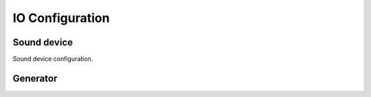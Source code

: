 IO Configuration
================

Sound device
------------

Sound device configuration.

Generator
---------
